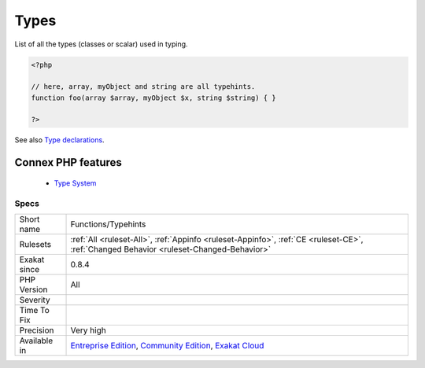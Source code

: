 .. _functions-typehints:


.. _types:

Types
+++++

.. meta::
	:description:
		Types: List of all the types (classes or scalar) used in typing.
	:twitter:card: summary_large_image
	:twitter:site: @exakat
	:twitter:title: Types
	:twitter:description: Types: List of all the types (classes or scalar) used in typing
	:twitter:creator: @exakat
	:twitter:image:src: https://www.exakat.io/wp-content/uploads/2020/06/logo-exakat.png
	:og:image: https://www.exakat.io/wp-content/uploads/2020/06/logo-exakat.png
	:og:title: Types
	:og:type: article
	:og:description: List of all the types (classes or scalar) used in typing
	:og:url: https://exakat.readthedocs.io/en/latest/Reference/Rules/Types.html
	:og:locale: en

.. raw:: html


	<script type="application/ld+json">{"@context":"https:\/\/schema.org","@graph":[{"@type":"WebPage","@id":"https:\/\/php-tips.readthedocs.io\/en\/latest\/Reference\/Rules\/Functions\/Typehints.html","url":"https:\/\/php-tips.readthedocs.io\/en\/latest\/Reference\/Rules\/Functions\/Typehints.html","name":"Types","isPartOf":{"@id":"https:\/\/www.exakat.io\/"},"datePublished":"Fri, 24 Jan 2025 10:21:35 +0000","dateModified":"Fri, 24 Jan 2025 10:21:35 +0000","description":"List of all the types (classes or scalar) used in typing","inLanguage":"en-US","potentialAction":[{"@type":"ReadAction","target":["https:\/\/exakat.readthedocs.io\/en\/latest\/Types.html"]}]},{"@type":"WebSite","@id":"https:\/\/www.exakat.io\/","url":"https:\/\/www.exakat.io\/","name":"Exakat","description":"Smart PHP static analysis","inLanguage":"en-US"}]}</script>

List of all the types (classes or scalar) used in typing.

.. code-block:: php
   
   <?php
   
   // here, array, myObject and string are all typehints.
   function foo(array $array, myObject $x, string $string) { }
   
   ?>

See also `Type declarations <https://www.php.net/manual/en/functions.arguments.php#functions.arguments.type-declaration>`_.

Connex PHP features
-------------------

  + `Type System <https://php-dictionary.readthedocs.io/en/latest/dictionary/type.ini.html>`_


Specs
_____

+--------------+-----------------------------------------------------------------------------------------------------------------------------------------------------------------------------------------+
| Short name   | Functions/Typehints                                                                                                                                                                     |
+--------------+-----------------------------------------------------------------------------------------------------------------------------------------------------------------------------------------+
| Rulesets     | :ref:`All <ruleset-All>`, :ref:`Appinfo <ruleset-Appinfo>`, :ref:`CE <ruleset-CE>`, :ref:`Changed Behavior <ruleset-Changed-Behavior>`                                                  |
+--------------+-----------------------------------------------------------------------------------------------------------------------------------------------------------------------------------------+
| Exakat since | 0.8.4                                                                                                                                                                                   |
+--------------+-----------------------------------------------------------------------------------------------------------------------------------------------------------------------------------------+
| PHP Version  | All                                                                                                                                                                                     |
+--------------+-----------------------------------------------------------------------------------------------------------------------------------------------------------------------------------------+
| Severity     |                                                                                                                                                                                         |
+--------------+-----------------------------------------------------------------------------------------------------------------------------------------------------------------------------------------+
| Time To Fix  |                                                                                                                                                                                         |
+--------------+-----------------------------------------------------------------------------------------------------------------------------------------------------------------------------------------+
| Precision    | Very high                                                                                                                                                                               |
+--------------+-----------------------------------------------------------------------------------------------------------------------------------------------------------------------------------------+
| Available in | `Entreprise Edition <https://www.exakat.io/entreprise-edition>`_, `Community Edition <https://www.exakat.io/community-edition>`_, `Exakat Cloud <https://www.exakat.io/exakat-cloud/>`_ |
+--------------+-----------------------------------------------------------------------------------------------------------------------------------------------------------------------------------------+


